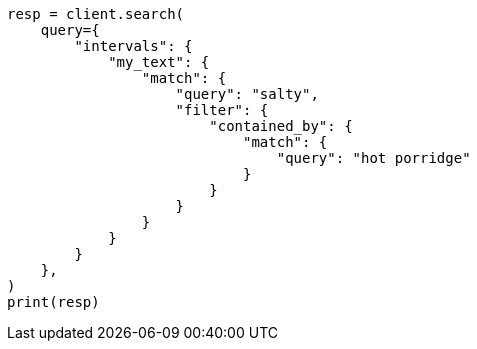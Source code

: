 // This file is autogenerated, DO NOT EDIT
// query-dsl/intervals-query.asciidoc:455

[source, python]
----
resp = client.search(
    query={
        "intervals": {
            "my_text": {
                "match": {
                    "query": "salty",
                    "filter": {
                        "contained_by": {
                            "match": {
                                "query": "hot porridge"
                            }
                        }
                    }
                }
            }
        }
    },
)
print(resp)
----
